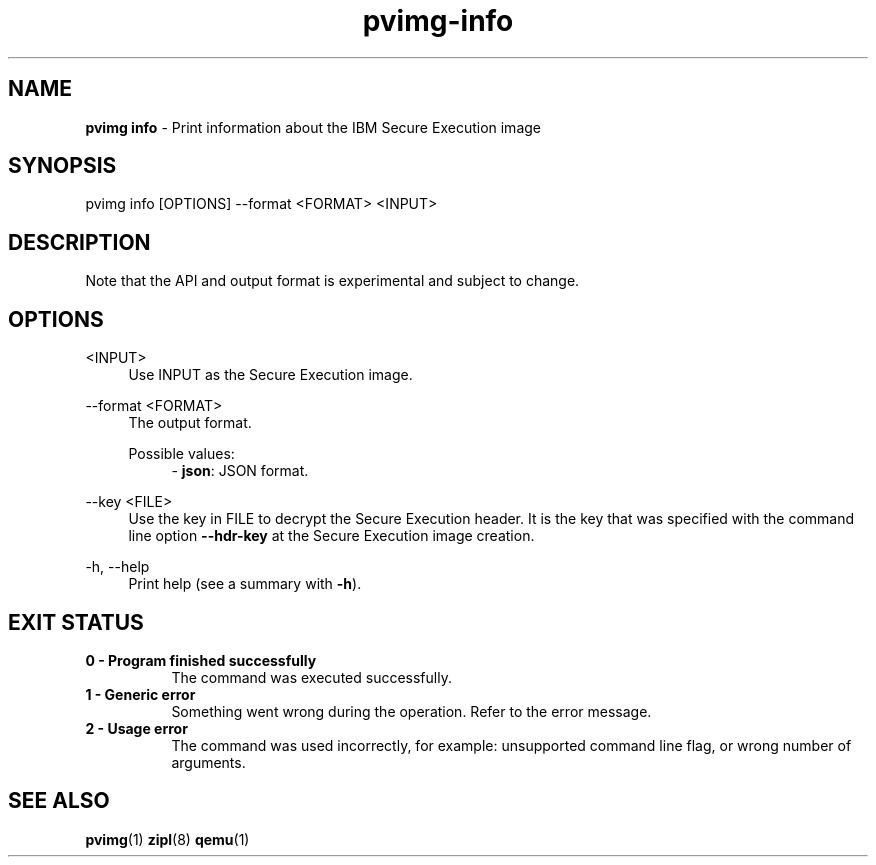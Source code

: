 .\" Copyright 2024 IBM Corp.
.\" s390-tools is free software; you can redistribute it and/or modify
.\" it under the terms of the MIT license. See LICENSE for details.
.\"

.TH pvimg-info 1 "2024-12-17" "s390-tools" "Pvimg Manual"
.nh
.ad l
.SH NAME
\fBpvimg info\fP \- Print information about the IBM Secure Execution image
\fB
.SH SYNOPSIS
.nf
.fam C
pvimg info [OPTIONS] --format <FORMAT> <INPUT>
.fam C
.fi
.SH DESCRIPTION
Note that the API and output format is experimental and subject to change.
.SH OPTIONS
.PP
<INPUT>
.RS 4
Use INPUT as the Secure Execution image.
.RE
.RE

.PP
\-\-format <FORMAT>
.RS 4
The output format.

Possible values:
.RS 4
\- \fBjson\fP: JSON format.

.RE
.RE
.PP
\-\-key <FILE>
.RS 4
Use the key in FILE to decrypt the Secure Execution header. It is the key that
was specified with the command line option \fB\-\-hdr\-key\fR at the Secure
Execution image creation.
.RE
.RE
.PP
\-h, \-\-help
.RS 4
Print help (see a summary with \fB\-h\fR).
.RE
.RE

.SH EXIT STATUS
.TP 8
.B 0 \- Program finished successfully
The command was executed successfully.
.RE
.TP 8
.B 1 \- Generic error
Something went wrong during the operation. Refer to the error
message.
.RE
.TP 8
.B 2 \- Usage error
The command was used incorrectly, for example: unsupported command
line flag, or wrong number of arguments.
.RE
.SH "SEE ALSO"
.sp
\fBpvimg\fR(1) \fBzipl\fR(8) \fBqemu\fR(1)
